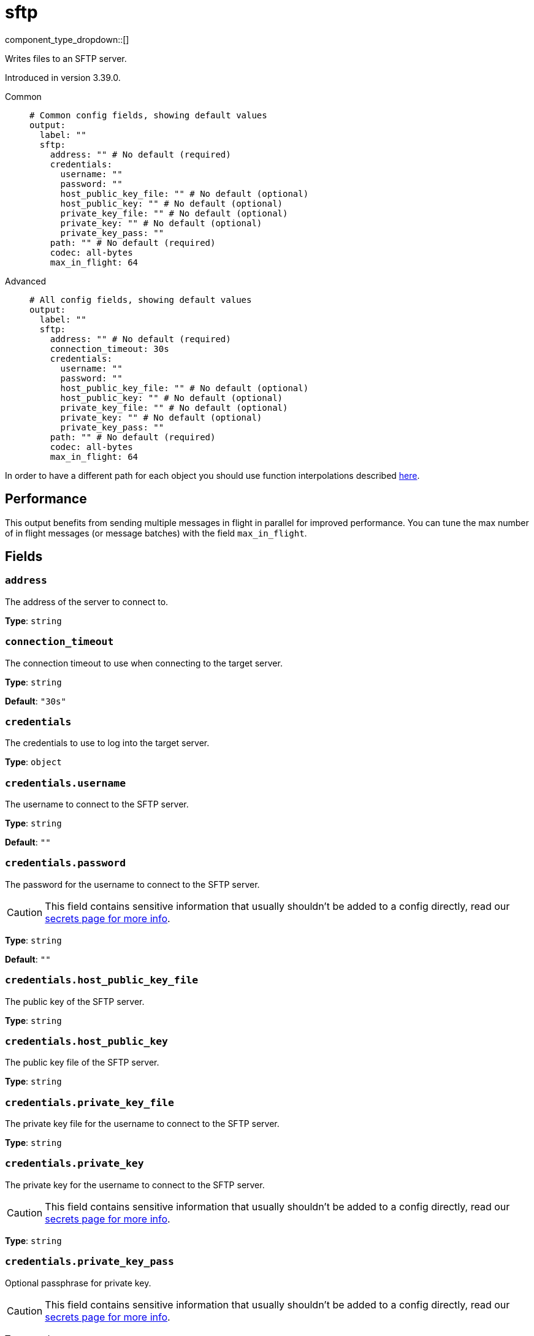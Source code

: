 = sftp
:type: output
:status: beta
:categories: ["Network"]



////
     THIS FILE IS AUTOGENERATED!

     To make changes, edit the corresponding source file under:

     https://github.com/redpanda-data/connect/tree/main/internal/impl/<provider>.

     And:

     https://github.com/redpanda-data/connect/tree/main/cmd/tools/docs_gen/templates/plugin.adoc.tmpl
////

// © 2024 Redpanda Data Inc.


component_type_dropdown::[]


Writes files to an SFTP server.

Introduced in version 3.39.0.


[tabs]
======
Common::
+
--

```yml
# Common config fields, showing default values
output:
  label: ""
  sftp:
    address: "" # No default (required)
    credentials:
      username: ""
      password: ""
      host_public_key_file: "" # No default (optional)
      host_public_key: "" # No default (optional)
      private_key_file: "" # No default (optional)
      private_key: "" # No default (optional)
      private_key_pass: ""
    path: "" # No default (required)
    codec: all-bytes
    max_in_flight: 64
```

--
Advanced::
+
--

```yml
# All config fields, showing default values
output:
  label: ""
  sftp:
    address: "" # No default (required)
    connection_timeout: 30s
    credentials:
      username: ""
      password: ""
      host_public_key_file: "" # No default (optional)
      host_public_key: "" # No default (optional)
      private_key_file: "" # No default (optional)
      private_key: "" # No default (optional)
      private_key_pass: ""
    path: "" # No default (required)
    codec: all-bytes
    max_in_flight: 64
```

--
======

In order to have a different path for each object you should use function interpolations described xref:configuration:interpolation.adoc#bloblang-queries[here].

== Performance

This output benefits from sending multiple messages in flight in parallel for improved performance. You can tune the max number of in flight messages (or message batches) with the field `max_in_flight`.

== Fields

=== `address`

The address of the server to connect to.


*Type*: `string`


=== `connection_timeout`

The connection timeout to use when connecting to the target server.


*Type*: `string`

*Default*: `"30s"`

=== `credentials`

The credentials to use to log into the target server.


*Type*: `object`


=== `credentials.username`

The username to connect to the SFTP server.


*Type*: `string`

*Default*: `""`

=== `credentials.password`

The password for the username to connect to the SFTP server.
[CAUTION]
====
This field contains sensitive information that usually shouldn't be added to a config directly, read our xref:configuration:secrets.adoc[secrets page for more info].
====



*Type*: `string`

*Default*: `""`

=== `credentials.host_public_key_file`

The public key of the SFTP server.


*Type*: `string`


=== `credentials.host_public_key`

The public key file of the SFTP server.


*Type*: `string`


=== `credentials.private_key_file`

The private key file for the username to connect to the SFTP server.


*Type*: `string`


=== `credentials.private_key`

The private key for the username to connect to the SFTP server.
[CAUTION]
====
This field contains sensitive information that usually shouldn't be added to a config directly, read our xref:configuration:secrets.adoc[secrets page for more info].
====



*Type*: `string`


=== `credentials.private_key_pass`

Optional passphrase for private key.
[CAUTION]
====
This field contains sensitive information that usually shouldn't be added to a config directly, read our xref:configuration:secrets.adoc[secrets page for more info].
====



*Type*: `string`

*Default*: `""`

=== `path`

The file to save the messages to on the server.
This field supports xref:configuration:interpolation.adoc#bloblang-queries[interpolation functions].


*Type*: `string`


=== `codec`

The way in which the bytes of messages should be written out into the output data stream. It's possible to write lines using a custom delimiter with the `delim:x` codec, where x is the character sequence custom delimiter.


*Type*: `string`

*Default*: `"all-bytes"`

|===
| Option | Summary

| `all-bytes`
| Only applicable to file based outputs. Writes each message to a file in full, if the file already exists the old content is deleted.
| `append`
| Append each message to the output stream without any delimiter or special encoding.
| `delim:x`
| Append each message to the output stream followed by a custom delimiter.
| `lines`
| Append each message to the output stream followed by a line break.

|===

```yml
# Examples

codec: lines

codec: "delim:\t"

codec: delim:foobar
```

=== `max_in_flight`

The maximum number of messages to have in flight at a given time. Increase this to improve throughput.


*Type*: `int`

*Default*: `64`


